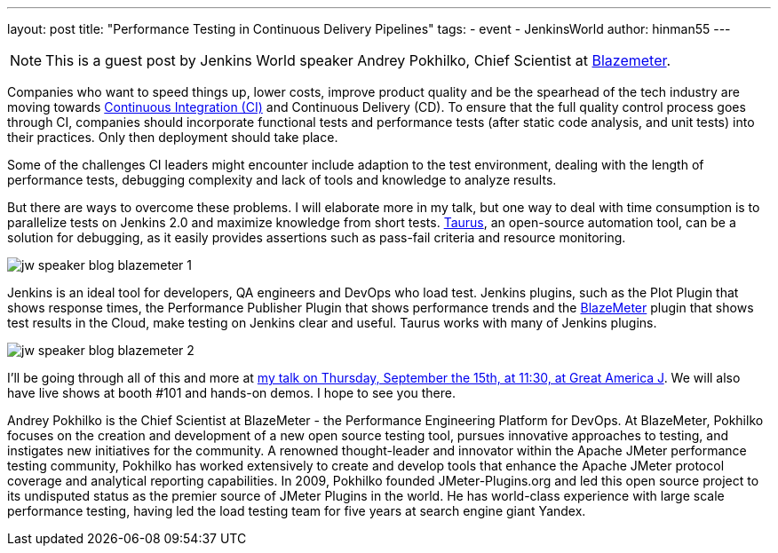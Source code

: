---
layout: post
title: "Performance Testing in Continuous Delivery Pipelines"
tags:
- event
- JenkinsWorld
author: hinman55
---

NOTE: This is a guest post by Jenkins World speaker Andrey Pokhilko, Chief Scientist at link:https://www.blazemeter.com/[Blazemeter].

Companies who want to speed things up, lower costs, improve product quality and be the spearhead of the tech industry are moving towards link:http://info.blazemeter.com/how-to-build-testing-into-continuous-integration-pipeline-webinar[Continuous Integration (CI)] and Continuous Delivery (CD). To ensure that the full quality control process goes through CI, companies should incorporate functional tests and performance tests (after static code analysis, and unit tests) into their practices. Only then deployment should take place.

Some of the challenges CI leaders might encounter include adaption to the test environment, dealing with the length of performance tests, debugging complexity and lack of tools and knowledge to analyze results.

But there are ways to overcome these problems. I will elaborate more in my talk, but one way to deal with time consumption is to parallelize tests on Jenkins 2.0 and maximize knowledge from short tests. link:http://gettaurus.org/[Taurus], an open-source automation tool, can be a solution for debugging, as it easily provides assertions such as pass-fail criteria and resource monitoring.

image:/images/post-images/jw-speaker-blog-blazemeter/jw-speaker-blog-blazemeter-1.png[role=left]

Jenkins is an ideal tool for developers, QA engineers and DevOps who load test. Jenkins plugins, such as the Plot Plugin that shows response times, the Performance Publisher Plugin that shows performance trends and the link:https://a.blazemeter.com/app/sign-up[BlazeMeter] plugin that shows test results in the Cloud, make testing on Jenkins clear and useful. Taurus works with many of Jenkins plugins.

image:/images/post-images/jw-speaker-blog-blazemeter/jw-speaker-blog-blazemeter-2.png[role=left]

I’ll be going through all of this and more at link:https://www.cloudbees.com/performance-testing-continuous-delivery-pipelines[my talk on Thursday, September the 15th, at 11:30, at Great America J]. We will also have live shows at booth #101 and hands-on demos. I hope to see you there.

Andrey Pokhilko is the Chief Scientist at BlazeMeter - the Performance Engineering Platform for DevOps. At BlazeMeter, Pokhilko focuses on the creation and development of a new open source testing tool, pursues innovative approaches to testing, and instigates new initiatives for the community. A renowned thought-leader and innovator within the Apache JMeter performance testing community, Pokhilko has worked extensively to create and develop tools that enhance the Apache JMeter protocol coverage and analytical reporting capabilities. In 2009, Pokhilko founded JMeter-Plugins.org and led this open source project to its undisputed status as the premier source of JMeter Plugins in the world. He has world-class experience with large scale performance testing, having led the load testing team for five years at search engine giant Yandex.
